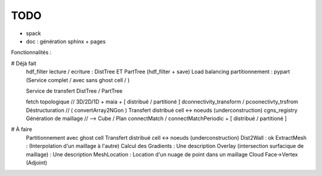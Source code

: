.. _todo:

TODO
====

- spack
- doc : génération sphinx + pages


Fonctionnalités :

# Déjà fait
   hdf_filter
   lecture / ecriture : DistTree ET PartTree  (hdf_filter + save)
   Load balancing
   partitionnement : pypart  (Service complet / avec sans ghost cell / )

   Service de transfert DistTree / PartTree

   fetch topologique // 3D/2D/1D + maia  + [ distribué / partitioné ]
   dconnectivity_transform / pcoonectivty_trsfrom
   Déstructuration // ( convertArray2NGon )
   Transfert distribué cell <-> noeuds (underconstruction)
   cgns_registry
   Génération de maillage // --> Cube / Plan
   connectMatch / connectMatchPeriodic + [ distribué / partitioné ]


# À faire
   Partitionnement avec ghost cell
   Transfert distribué cell <-> noeuds (underconstruction)
   Dist2Wall : ok
   ExtractMesh : (Interpolation d'un maillage à l'autre)
   Calcul des Gradients : Une description
   Overlay (intersection surfacique de maillage) : Une description
   MeshLocation : Location d'un nuage de point dans un maillage
   Cloud
   Face->Vertex (Adjoint)




